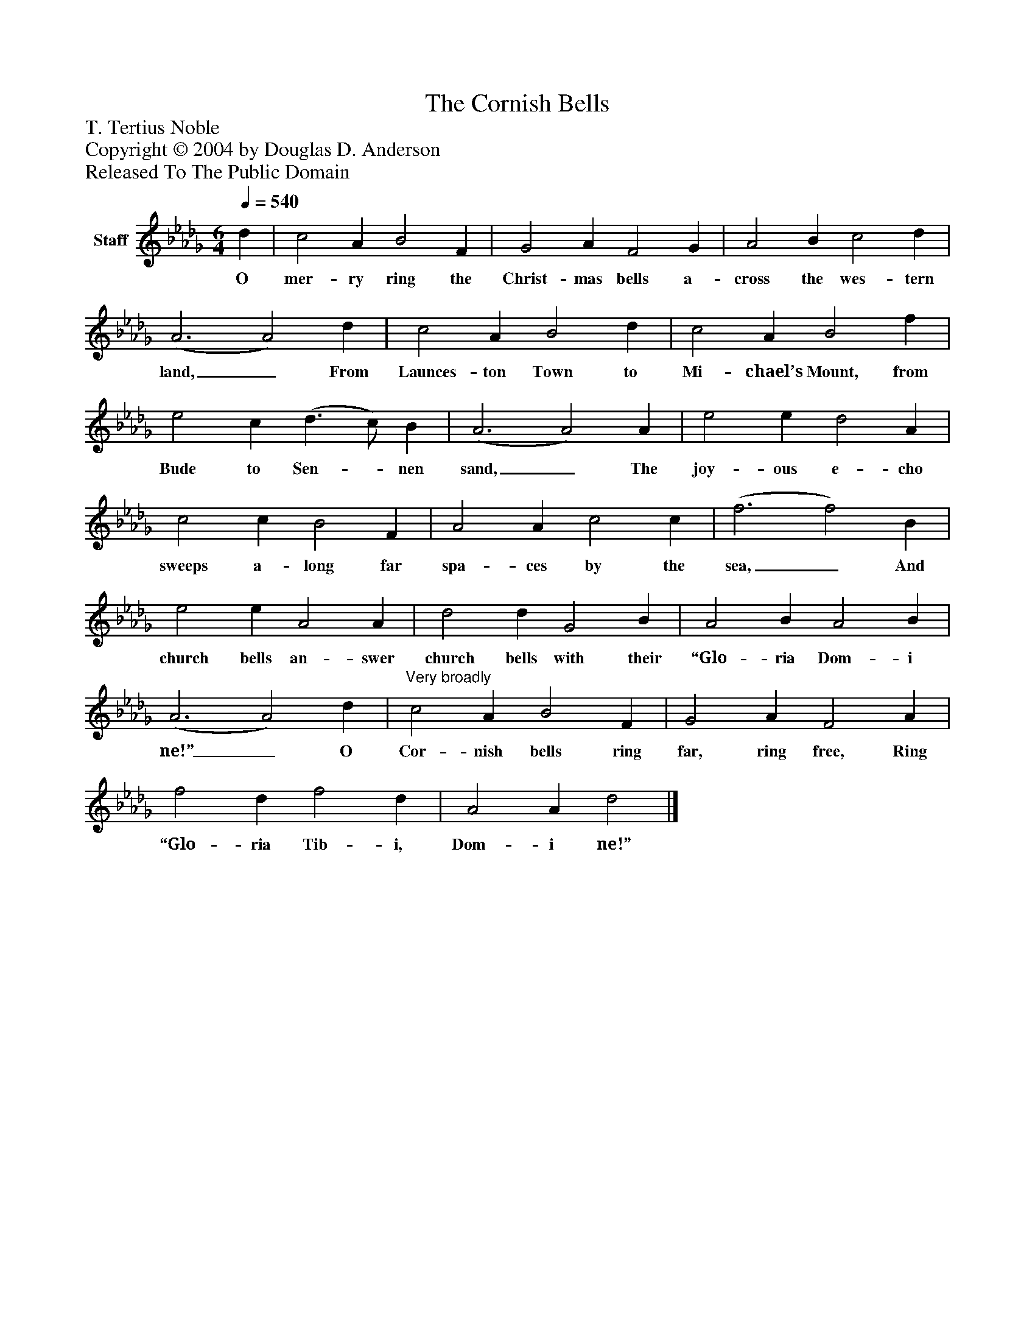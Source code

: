 %%abc-creator mxml2abc 1.4
%%abc-version 2.0
%%continueall true
%%titletrim true
%%titleformat A-1 T C1, Z-1, S-1
X: 0
T: The Cornish Bells
Z: T. Tertius Noble
Z: Copyright © 2004 by Douglas D. Anderson
Z: Released To The Public Domain
L: 1/4
M: 6/4
Q: 1/4=540
V: P1 name="Staff"
%%MIDI program 1 19
K: Db
[V: P1]  d | c2 A B2 F | G2 A F2 G | A2 B c2 d | (A3 A2) d | c2 A B2 d | c2 A B2 f | e2 c (d3/ c/) B | (A3 A2) A | e2 e d2 A | c2 c B2 F | A2 A c2 c | (f3 f2) B | e2 e A2 A | d2 d G2 B | A2 B A2 B | (A3 A2) d |"^Very broadly" c2 A B2 F | G2 A F2 A | f2 d f2 d | A2 A d2|]
w: O mer- ry ring the Christ- mas bells a- cross the wes- tern land,_ From Launces- ton Town to Mi- chael’s Mount, from Bude to Sen-_ nen sand,_ The joy- ous e- cho sweeps a- long far spa- ces by the sea,_ And church bells an- swer church bells with their “Glo- ria Dom- i ne!”_ O Cor- nish bells ring far, ring free, Ring “Glo- ria Tib- i, Dom- i ne!”


